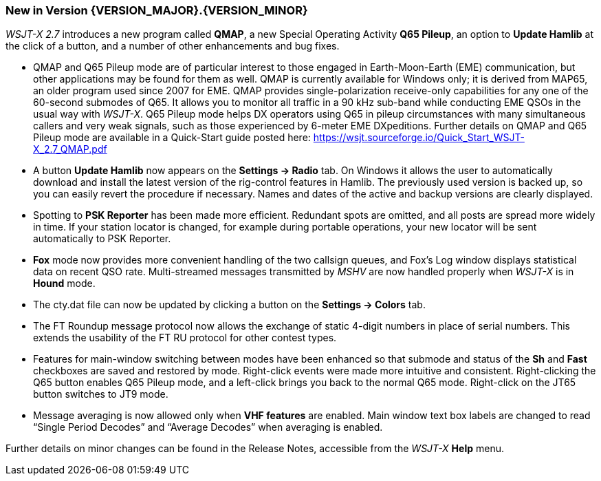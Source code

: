 [[NEW_FEATURES]]
=== New in Version {VERSION_MAJOR}.{VERSION_MINOR}

_WSJT-X 2.7_ introduces a new program called *QMAP*, a new Special
Operating Activity *Q65 Pileup*, an option to *Update Hamlib* at the
click of a button, and a number of other enhancements and bug fixes.

- QMAP and Q65 Pileup mode are of particular interest to those engaged
  in Earth-Moon-Earth (EME) communication, but other applications may
  be found for them as well.  QMAP is currently available for Windows
  only; it is derived from MAP65, an older program used since 2007 for
  EME. QMAP provides single-polarization receive-only capabilities for
  any one of the 60-second submodes of Q65. It allows you to monitor
  all traffic in a 90 kHz sub-band while conducting EME QSOs in the
  usual way with _WSJT-X_.  Q65 Pileup mode helps DX operators using
  Q65 in pileup circumstances with many simultaneous callers and very
  weak signals, such as those experienced by 6-meter EME DXpeditions.
  Further details on QMAP and Q65 Pileup mode are available in a
  Quick-Start guide posted here:
  https://wsjt.sourceforge.io/Quick_Start_WSJT-X_2.7_QMAP.pdf

- A button *Update Hamlib* now appears on the *Settings -> Radio* tab.
  On Windows it allows the user to automatically download and install
  the latest version of the rig-control features in Hamlib.  The
  previously used version is backed up, so you can easily revert the
  procedure if necessary. Names and dates of the active and backup
  versions are clearly displayed.

- Spotting to *PSK Reporter* has been made more efficient.  Redundant
  spots are omitted, and all posts are spread more widely in time. If
  your station locator is changed, for example during portable
  operations, your new locator will be sent automatically to PSK
  Reporter.

- *Fox* mode now provides more convenient handling of the two callsign
  queues, and Fox's Log window displays statistical data on recent QSO
  rate.  Multi-streamed messages transmitted by _MSHV_ are now handled
  properly when _WSJT-X_ is in *Hound* mode.

- The cty.dat file can now be updated by clicking a button on the
  *Settings -> Colors* tab.

- The FT Roundup message protocol now allows the exchange of static
  4-digit numbers in place of serial numbers. This extends the
  usability of the FT RU protocol for other contest types.

- Features for main-window switching between modes have been enhanced
  so that submode and status of the *Sh* and *Fast* checkboxes are
  saved and restored by mode.  Right-click events were made more
  intuitive and consistent.  Right-clicking the Q65 button enables Q65
  Pileup mode, and a left-click brings you back to the normal Q65
  mode.  Right-click on the JT65 button switches to JT9 mode.

- Message averaging is now allowed only when *VHF features* are
  enabled.  Main window text box labels are changed to read "`Single
  Period Decodes`" and "`Average Decodes`" when averaging is enabled.

Further details on minor changes can be found in the Release Notes,
accessible from the _WSJT-X_ *Help* menu.

